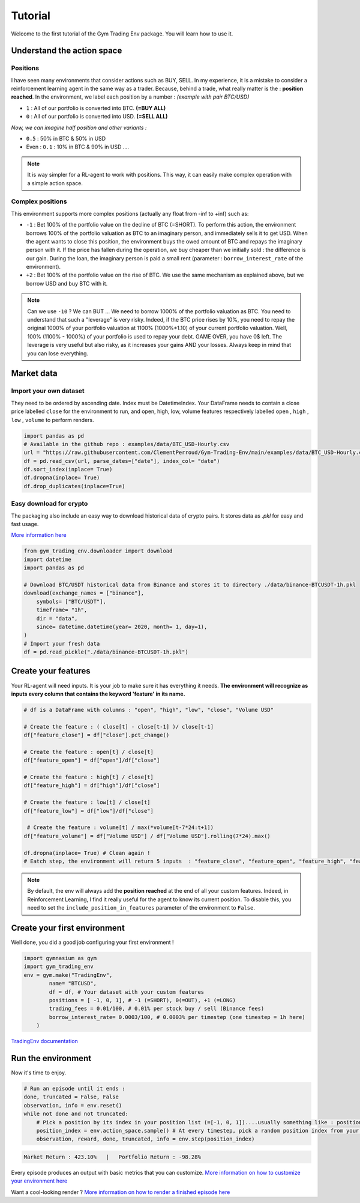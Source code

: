 Tutorial
===================

Welcome to the first tutorial of the Gym Trading Env package. You will learn how to use it. 

.. info:: 

  During the entire tutorial, we will consider that we want to trade on the BTC/USD pair

Understand the action space
----------------------

Positions
^^^^^^^^^

I have seen many environments that consider actions such as BUY, SELL. In my experience, it is a mistake to consider a reinforcement learning agent in the same way as a trader. Because, behind a trade, what really matter is the : **position reached**. In the environment, we label each position by a number :
*(example with pair BTC/USD)*

* ``1`` : All of our portfolio is converted into BTC. **(=BUY ALL)**
* ``0`` : All of our portfolio is converted into USD. **(=SELL ALL)**
*Now, we can imagine half position and other variants :*

* ``0.5`` : 50% in BTC & 50% in USD
* Even : ``0.1`` : 10% in BTC & 90% in USD ....

.. note::

  It is way simpler for a RL-agent to work with positions. This way, it can easily make complex operation with a simple action space.

Complex positions
^^^^^^^^^^^^^^^^

This environment supports more complex positions (actually any float from -inf to +inf) such as:

* ``-1`` : Bet 100% of the portfolio value on the decline of BTC (=SHORT). To perform this action, the environment borrows 100% of the portfolio valuation as BTC to an imaginary person, and immediately sells it to get USD. When the agent wants to close this position, the environment buys the owed amount of BTC and repays the imaginary person with it. If the price has fallen during the operation, we buy cheaper than we initially sold : the difference is our gain. During the loan, the imaginary person is paid a small rent (parameter : ``borrow_interest_rate`` of the environment).
* ``+2`` : Bet 100% of the portfolio value on the rise of BTC. We use the same mechanism as explained above, but we borrow USD and buy BTC with it.

.. note::

  Can we use ``-10`` ?
  We can BUT ... We need to borrow 1000% of the portfolio valuation as BTC. You need to understand that such a "leverage" is very risky. Indeed, if the BTC price rises by 10%, you need to repay the original 1000% of your portfolio valuation at 1100% (1000%*1.10) of your current portfolio valuation. Well, 100% (1100% - 1000%) of your portfolio is used to repay your debt. GAME OVER, you have 0$ left. The leverage is very useful but also risky, as it increases your gains AND your losses. Always keep in mind that you can lose everything.


Market data
-------------------

Import your own dataset
^^^^^^^^^^

They need to be ordered by ascending date. Index must be DatetimeIndex. Your DataFrame needs to contain a close price labelled ``close`` for the environment to run, and open, high, low, volume features respectively labelled ``open`` , ``high`` , ``low`` , ``volume`` to perform renders.

.. code-block:: python

  import pandas as pd
  # Available in the github repo : examples/data/BTC_USD-Hourly.csv
  url = "https://raw.githubusercontent.com/ClementPerroud/Gym-Trading-Env/main/examples/data/BTC_USD-Hourly.csv"
  df = pd.read_csv(url, parse_dates=["date"], index_col= "date")
  df.sort_index(inplace= True)
  df.dropna(inplace= True)
  df.drop_duplicates(inplace=True)

  
Easy download for crypto
^^^^^^^^^^^^^^^^
The packaging also include an easy way to download historical data of crypto pairs. It stores data as `.pkl` for easy and fast usage. 

`More information here  <https://gym-trading-env.readthedocs.io/en/latest/download.html>`_

.. code-block:: python

  from gym_trading_env.downloader import download
  import datetime
  import pandas as pd
  
  # Download BTC/USDT historical data from Binance and stores it to directory ./data/binance-BTCUSDT-1h.pkl
  download(exchange_names = ["binance"],
      symbols= ["BTC/USDT"],
      timeframe= "1h",
      dir = "data",
      since= datetime.datetime(year= 2020, month= 1, day=1),
  )
  # Import your fresh data
  df = pd.read_pickle("./data/binance-BTCUSDT-1h.pkl")


Create your features
-------------------

Your RL-agent will need inputs. It is your job to make sure it has everything it needs. 
**The environment will recognize as inputs every column that contains the keyword 'feature' in its name.**

.. code-block:: python

  # df is a DataFrame with columns : "open", "high", "low", "close", "Volume USD"
  
  # Create the feature : ( close[t] - close[t-1] )/ close[t-1]
  df["feature_close"] = df["close"].pct_change() 
  
  # Create the feature : open[t] / close[t]
  df["feature_open"] = df["open"]/df["close"]
  
  # Create the feature : high[t] / close[t]
  df["feature_high"] = df["high"]/df["close"]
  
  # Create the feature : low[t] / close[t]
  df["feature_low"] = df["low"]/df["close"]
  
   # Create the feature : volume[t] / max(*volume[t-7*24:t+1])
  df["feature_volume"] = df["Volume USD"] / df["Volume USD"].rolling(7*24).max()
  
  df.dropna(inplace= True) # Clean again !
  # Eatch step, the environment will return 5 inputs  : "feature_close", "feature_open", "feature_high", "feature_low", "feature_volume"
  
.. note::

  By default, the env will always add the **position reached** at the end of all your custom features. Indeed, in Reinforcement Learning, I find it really useful for the agent to know its current position. To disable this, you need to set the ``include_position_in_features`` parameter of the environment to ``False``.
 
 
Create your first environment
-------------------

Well done, you did a good job configuring your first environment !

.. code-block:: python

  import gymnasium as gym
  import gym_trading_env
  env = gym.make("TradingEnv",
          name= "BTCUSD",
          df = df, # Your dataset with your custom features 
          positions = [ -1, 0, 1], # -1 (=SHORT), 0(=OUT), +1 (=LONG)
          trading_fees = 0.01/100, # 0.01% per stock buy / sell (Binance fees)
          borrow_interest_rate= 0.0003/100, # 0.0003% per timestep (one timestep = 1h here)
      )

`TradingEnv documentation <https://gym-trading-env.readthedocs.io/en/latest/documentation.html#gym_trading_env.environments.TradingEnv>`_

Run the environment
-------------------

Now it's time to enjoy.

.. code-block:: python
 
  # Run an episode until it ends :
  done, truncated = False, False
  observation, info = env.reset()
  while not done and not truncated:
      # Pick a position by its index in your position list (=[-1, 0, 1])....usually something like : position_index = your_policy(observation)
      position_index = env.action_space.sample() # At every timestep, pick a random position index from your position list (=[-1, 0, 1])
      observation, reward, done, truncated, info = env.step(position_index)
 
.. code-block:: bash

  Market Return : 423.10%   |   Portfolio Return : -98.28%

Every episode produces an output with basic metrics that you can customize. `More information on how to customize your environment here <https://gym-trading-env.readthedocs.io/en/latest/customization.html#>`_

Want a cool-looking render ? `More information on how to render a finished episode here <https://gym-trading-env.readthedocs.io/en/latest/render.html>`_

  
